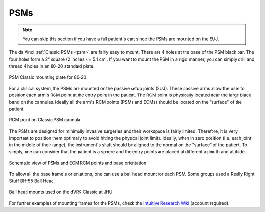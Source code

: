 PSMs
****

.. note::

   You can skip this section if you have a full patient's cart since
   the PSMs are mounted on the SUJ.

The da Vinci :ref:`Classic PSMs <psm>` are fairly easy to mount.
There are 4 holes at the base of the PSM black bar.  The four holes
form a 2" square (2 inches ~= 5.1 cm).  If you want to mount the PSM
in a rigid manner, you can simply drill and thread 4 holes in an 80-20
standard plate.

.. figure:: /images/Classic/PSM/PSM-Classic-80-20-plate.jpeg
   :width: 400
   :align: center

   PSM Classic mounting plate for 80-20

.. _psm-ecm-position:

For a clinical system, the PSMs are mounted on the passive setup
joints (SUJ).  These passive arms allow the user to position each
arm's RCM point at the entry point in the patient.  The RCM point is
physically located near the large black band on the cannulas.  Ideally
all the arm's RCM points (PSMs and ECMs) should be located on the
"surface" of the patient.

.. figure:: /images/Classic/PSM/classic-PSM-cannula-installed.jpeg
   :width: 400
   :align: center

   RCM point on Classic PSM cannula

The PSMs are designed for minimally invasive surgeries and their
workspace is fairly limited.  Therefore, it is very important to
position them optimally to avoid hitting the physical joint limits.
Ideally, when in zero position (i.e. each joint in the middle of their
range), the instrument's shaft should be aligned to the normal on the
"surface" of the patient.  To simply, one can consider that the
patient is a sphere and the entry points are placed at
different azimuth and altitude.

.. figure:: /images/general/PSM-ECM-positions.jpg
   :width: 400
   :align: center

   Schematic view of PSMs and ECM RCM points and base orientation

To allow all the base frame's orientations, one can use a ball head
mount for each PSM.  Some groups used a Really Right Stuff BH-55 Ball
Head.

.. figure:: /images/Classic/PSM/classic-psm-mount.jpeg
   :width: 400
   :align: center

   Ball head mounts used on the dVRK Classic at JHU

For further examples of mounting frames for the PSMs, check the
`Intuitive Research Wiki <Https://research.intusurg.com/>`_ (account
required).
